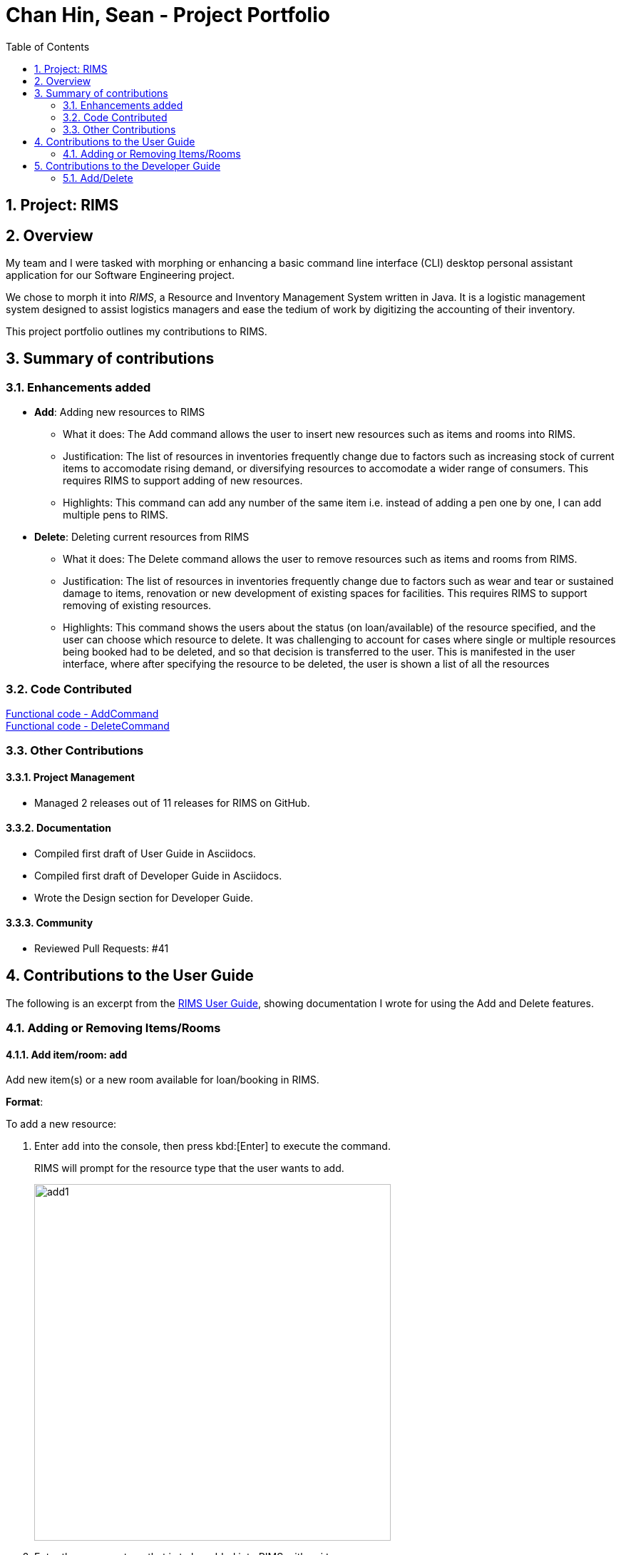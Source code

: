 = Chan Hin, Sean - Project Portfolio
:imagesdir: images
:toc:
:sectnums:

== Project: RIMS

== Overview

My team and I were tasked with morphing or enhancing a basic command line interface (CLI) desktop personal assistant application for
our Software Engineering project.

We chose to morph it into _RIMS_, a Resource and Inventory Management System written in Java. It is a logistic
management system designed to assist logistics managers and ease the tedium of
work by digitizing the accounting of their inventory.

This project portfolio outlines my contributions to RIMS.

== Summary of contributions

=== Enhancements added
* *Add*: Adding new resources to RIMS
** What it does: The Add command allows the user to insert new resources such as items and rooms into RIMS.
** Justification: The list of resources in inventories frequently change due to factors such as increasing
stock of current items to accomodate rising demand, or diversifying resources to accomodate a wider range of
consumers. This requires RIMS to support adding of new resources.
** Highlights: This command can add any number of the same item i.e. instead of adding a pen one by one, I can
add multiple pens to RIMS.

* *Delete*: Deleting current resources from RIMS
** What it does: The Delete command allows the user to remove resources such as items and rooms from RIMS.
** Justification: The list of resources in inventories frequently change due to factors such as wear and tear or
sustained damage to items, renovation or new development of existing spaces for facilities. This requires RIMS to
support removing of existing resources.
** Highlights: This command shows the users about the status (on loan/available) of the resource specified, and
the user can choose which resource to delete. It was challenging to account for cases where single or multiple resources
being booked had to be deleted, and so that decision is transferred to the user. This is manifested in the user interface,
where after specifying the resource to be deleted, the user is shown a list of all the resources

=== Code Contributed

https://github.com/AY1920S1-CS2113T-W12-1/main/blob/master/src/main/java/rims/command/AddCommand.java[Functional code - AddCommand] +
https://github.com/AY1920S1-CS2113T-W12-1/main/blob/master/src/main/java/rims/command/DeleteCommand.java[Functional code - DeleteCommand]

=== Other Contributions

==== Project Management

* Managed 2 releases out of 11 releases for RIMS on GitHub.

==== Documentation

* Compiled first draft of User Guide in Asciidocs.
* Compiled first draft of Developer Guide in Asciidocs.
* Wrote the Design section for Developer Guide.

==== Community

* Reviewed Pull Requests: #41

== Contributions to the User Guide
The following is an excerpt from the https://github.com/AY1920S1-CS2113T-W12-1/main/blob/master/docs/UserGuide.adoc[RIMS User Guide],
showing documentation I wrote for using the Add and Delete features.

=== Adding or Removing Items/Rooms

==== Add item/room: `add`
Add new item(s) or a new room available for loan/booking in RIMS.

.*Format*:
To add a new resource:

. Enter `add` into the console, then press kbd:[Enter] to execute the command.
+
====
RIMS will prompt for the resource type that the user wants to add. +

image::UserGuide/add/add1.jpeg[width="500", align="left"]
====
+
. Enter the resource type that is to be added into RIMS, either `item` or `room`.
+
. If `item` is the user input:
+
.. The following display will be shown:
+
====
RIMS will prompt for the item name that the user wants to add. +

image::UserGuide/add/add2.jpeg[width="500", align="left"]
====
+
.. Enter the `ITEM NAME` to be added into the console e.g. `ball`
+
====
RIMS will prompt for the quantity of the item specified to be added. +

image::UserGuide/add/add3.jpeg[width="500", align="left"]
====
+
.. Enter the `QUANTITY` of the item to be added into RIMS into the console.
+
====
RIMS will display item(s) and the quantity that have been added. +

image::UserGuide/add/add4.jpeg[width="500", align="left"]
====
+
. If `room` is the user input:
+
.. The following display will be shown:
+
====
RIMS will prompt for the room name that the user wants to add. +

image::UserGuide/add/addRoom2.jpeg[width="500", align="left"]
====
+
.. Enter the `ROOM NAME` to be added into the console e.g. `seminar room 2`
+
====
RIMS will display item(s) and the quantity that have been added. +

image::UserGuide/add/addRoom3.jpeg[width="500", align="left"]
====

==== Delete item/room: `delete`
Delete item(s) or room available for loan/booking in RIMS.

To delete an existing resource:

. Enter `delete` into the console, then press kbd:[Enter] to execute the command.
+
====
RIMS will prompt for the resource type that the user wants to delete. +

image::UserGuide/delete/delete1.jpeg[width="500", align="left"]
====
+
. Enter the resource type that is to be added into RIMS, either `item` or `room`.
+
. If `item` is the user input:
+
.. The following display will be shown:
+
====
RIMS will prompt for the item name that the user wants to delete. +

image::UserGuide/delete/delete2.jpeg[width="500", align="left"]
====
+
.. Enter the `ITEM NAME` to be deleted into the console.
+
====
RIMS will display all items corresponding to that name and their respective statuses (on loan, reserved, available). +

image::UserGuide/delete/delete3.jpeg[width="800", align="left"]

RIMS will then prompt for resource ID(s) corresponding to the one or more of the items on the list displayed.

image::UserGuide/delete/delete4.jpeg[width="800", align="left"]

====
+
.. Enter the `QUANTITY` of the resource to be added into RIMS into the console.
+
====
RIMS will display item(s) and their resource ID(s) that have been deleted. +

image::UserGuide/delete/delete5.jpeg[width="500", align="left"]
====
+
. If `room` is the user input:
+
.. The following display will be shown:
+
====
RIMS will prompt for the room name that the user wants to delete. +

image:UserGuide/delete/deleteRoom1.jpeg[width="500", align="left"]
====
+
.. Enter the `ROOM NAME` to be added into the console.
+
====
RIMS will display the room that has been deleted. +

image::UserGuide/delete/deleteRoom2.jpeg[width="500", align="left"]
====

== Contributions to the Developer Guide
The following is a section from the https://github.com/AY1920S1-CS2113T-W12-1/main/blob/master/docs/DeveloperGuide.adoc[RIMS Developer Guide],
showing documentation I wrote for the implementation of the Add and Delete features. The following classes have already been introduced earlier
in the Design section of the Developer Guide:

* Parser: Takes in user input to decipher as instructions or commands.
* Ui: User interface that interacts with the user by prompting for input or sending messages to the user.
* AddCommand: Command that adds resource(s).
* DeleteCommand: Command that deletes resource(s).
* ResourceList: List of resource(s) to make changes to.

=== Add/Delete

==== Implementation
.Sequence Diagram for Add
[caption="Figure 2.1.1: "]
image::DeveloperGuide/AddSequence.png[width="1000", align="center"]

Adding and deleting resources from RIMS are facilitated by the AddCommand and DeleteCommand classes respectively, after receiving input from the user in the Ui and being passed through Parser.
For adding resources, consider the case where the user wants to add a pen to RIMS.

1.	When starting up RIMS, a Ui and Parser object is instantiated respectively.
2.	Referring to Figure 1, a parseInput() function is called, prompting for input from the user. He/She types the relevant input, such as that the pen is of Item type, to the Ui object (getInput() function).
3.	This input is received by the Parser object, which contains the relevant parameters (the Parser object also prompts for new input from user should the format be incorrect).
4.	Following that, the Parser object identifies (through ReadAddCommand()) and constructs a new AddCommand with the evaluated parameters.
5.	Afterwards, the AddCommand is executed with the execute() function, which constructs a new Resource based on the parameters provided in AddCommand, adds this Resource to the existing ResourceList in RIMS (through AddResource()). This step is repeated for the quantity (specified by <QTY>) of that particular Resource that is required to be added, as specified in AddCommand.
6.	Lastly, the Ui object prints a message to the user to notify him/her of the resources that have been added into RIMS.

For deleting resources, the steps are largely the same, however, there are more errors to identify during execute() (refer to Figure 2.1.1). For instance, should the specified resource to be deleted not exist, Ui will print a message to notify the user. Also, should the specified resource to be deleted be on loan at the moment, Ui will also send a message to the user to notify him/her of such.

==== Design Considerations

_Aspect 1: How Resource objects are added_

* *Alternative 1 (current choice)*: ResourceList adds a single Resource object created in AddCommand into list
** Advantages: Follows contextual situation (recording object by object on an inventory book using paper and pen)
** Disadvantages: Requires multiple calls to add multiple objects
* *Alternative 2*: ResourceList creates a single Resource object to add, given its details, and adds it into list
** Advantages: Do not have to create Resource object in AddCommand
** Disadvantages: ResourceList must create a new Resource to add to list
* *Alternative 3*: ResourceList has function to add/delete all Resources with a user specified quantity
** Advantages: Only requires one function call in AddCommand.
** Disadvantages: Since all resources are added in ResourceList, limited information about each unique resource added can be extracted for sending the message to the user

_Aspect 2: How Resource objects are deleted_

* *Alternative 1 (current choice)*: ResourceList deletes a single Resource object from the list using its resource ID
** Pros: Identifies unique Resource to be deleted using its resource ID
** Cons:  May have unnecessary iteration by checking resource IDs of other Resources that are not of the same type
* *Alternative 2*: ResourceList deletes a single Resource object, given its name from the list
** Pros: Delete any Resource that corresponds to the given name
** Cons: Cannot pinpoint a unique Resource object to delete

